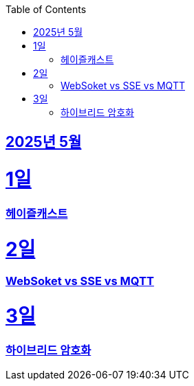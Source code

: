 // Metadata:
:description: Week I Learnt
:keywords: study, til, lwil
// Settings:
:doctype: book
:toc: left
:toclevels: 4
:sectlinks:
:icons: font
:hardbreaks:


[[section-202505]]
== 2025년 5월

[[section-202505-1일]]
1일
===
### 헤이즐캐스트



[[section-202505-2일]]
2일
===
### WebSoket vs SSE vs MQTT



[[section-202505-3일]]
3일
===
### 하이브리드 암호화



